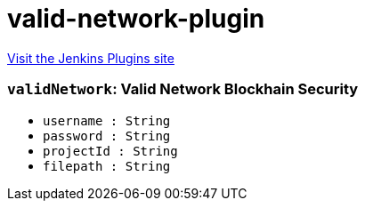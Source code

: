= valid-network-plugin
:page-layout: pipelinesteps

:notitle:
:description:
:author:
:email: jenkinsci-users@googlegroups.com
:sectanchors:
:toc: left
:compat-mode!:


++++
<a href="https://plugins.jenkins.io/valid-network">Visit the Jenkins Plugins site</a>
++++


=== `validNetwork`: Valid Network Blockhain Security
++++
<ul><li><code>username : String</code>
</li>
<li><code>password : String</code>
</li>
<li><code>projectId : String</code>
</li>
<li><code>filepath : String</code>
</li>
</ul>


++++

